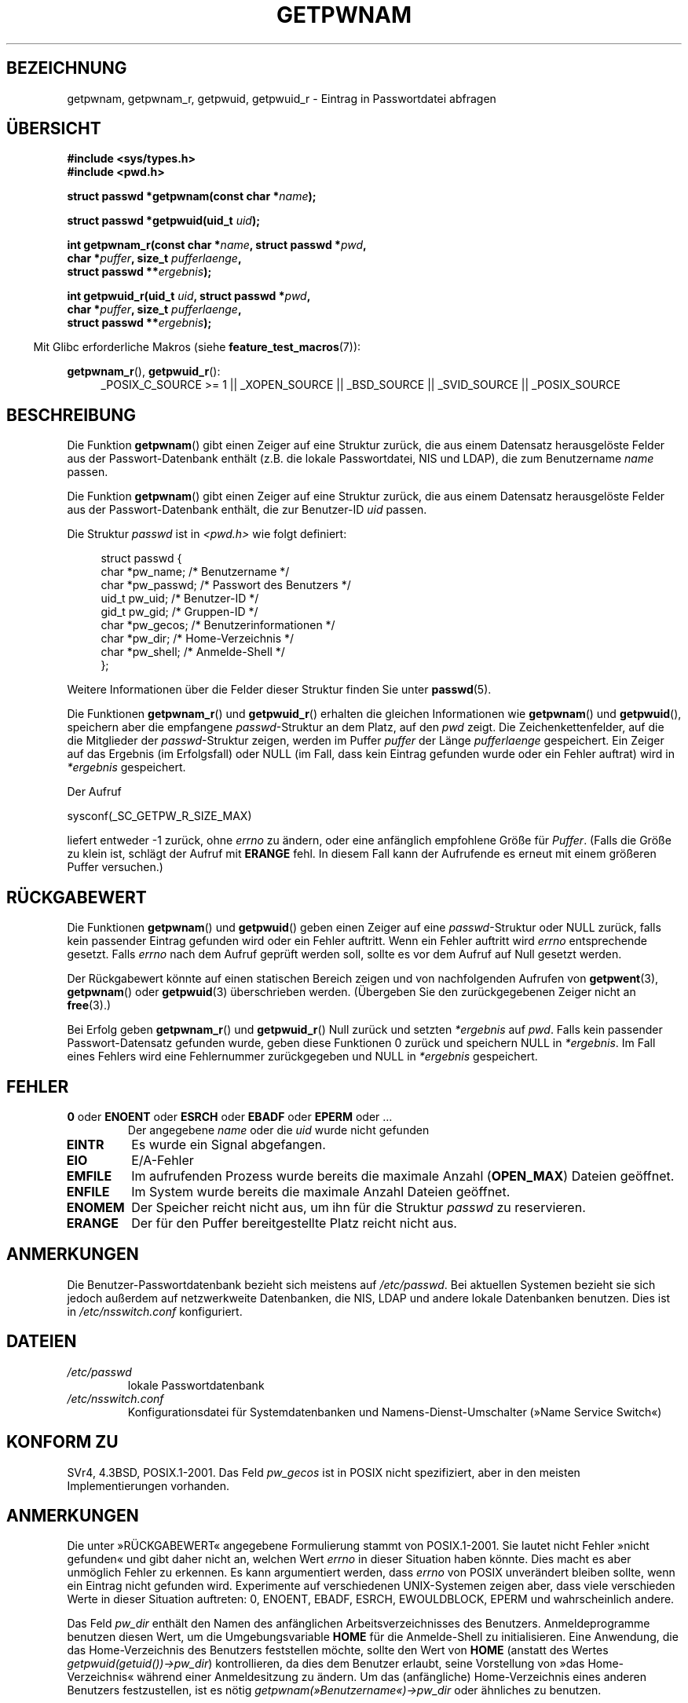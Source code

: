 .\" -*- coding: UTF-8 -*-
.\" Copyright 1993 David Metcalfe (david@prism.demon.co.uk)
.\" and Copyright 2008, Linux Foundation, written by Michael Kerrisk
.\"     <mtk.manpages@gmail.com>
.\"
.\" Permission is granted to make and distribute verbatim copies of this
.\" manual provided the copyright notice and this permission notice are
.\" preserved on all copies.
.\"
.\" Permission is granted to copy and distribute modified versions of this
.\" manual under the conditions for verbatim copying, provided that the
.\" entire resulting derived work is distributed under the terms of a
.\" permission notice identical to this one.
.\"
.\" Since the Linux kernel and libraries are constantly changing, this
.\" manual page may be incorrect or out-of-date.  The author(s) assume no
.\" responsibility for errors or omissions, or for damages resulting from
.\" the use of the information contained herein.  The author(s) may not
.\" have taken the same level of care in the production of this manual,
.\" which is licensed free of charge, as they might when working
.\" professionally.
.\"
.\" Formatted or processed versions of this manual, if unaccompanied by
.\" the source, must acknowledge the copyright and authors of this work.
.\"
.\" References consulted:
.\"     Linux libc source code
.\"     Lewine's "POSIX Programmer's Guide" (O'Reilly & Associates, 1991)
.\"     386BSD man pages
.\"
.\" Modified 1993-07-24 by Rik Faith (faith@cs.unc.edu)
.\" Modified 1996-05-27 by Martin Schulze (joey@linux.de)
.\" Modified 2003-11-15 by aeb
.\" 2008-11-07, mtk, Added an example program for getpwnam_r().
.\"
.\"*******************************************************************
.\"
.\" This file was generated with po4a. Translate the source file.
.\"
.\"*******************************************************************
.TH GETPWNAM 3 "23. April 2012" GNU Linux\-Programmierhandbuch
.SH BEZEICHNUNG
getpwnam, getpwnam_r, getpwuid, getpwuid_r \- Eintrag in Passwortdatei
abfragen
.SH ÜBERSICHT
.nf
\fB#include <sys/types.h>\fP
\fB#include <pwd.h>\fP
.sp
\fBstruct passwd *getpwnam(const char *\fP\fIname\fP\fB);\fP
.sp
\fBstruct passwd *getpwuid(uid_t \fP\fIuid\fP\fB);\fP
.sp
\fBint getpwnam_r(const char *\fP\fIname\fP\fB, struct passwd *\fP\fIpwd\fP\fB,\fP
.br
\fB            char *\fP\fIpuffer\fP\fB, size_t \fP\fIpufferlaenge\fP\fB,\fP
\fB            struct passwd **\fP\fIergebnis\fP\fB);\fP
.sp
\fBint getpwuid_r(uid_t \fP\fIuid\fP\fB, struct passwd *\fP\fIpwd\fP\fB,\fP
.br
\fB            char *\fP\fIpuffer\fP\fB, size_t \fP\fIpufferlaenge\fP\fB,\fP
\fB            struct passwd **\fP\fIergebnis\fP\fB);\fP
.fi
.sp
.in -4n
Mit Glibc erforderliche Makros (siehe \fBfeature_test_macros\fP(7)):
.in
.sp
.ad l
\fBgetpwnam_r\fP(), \fBgetpwuid_r\fP():
.RS 4
_POSIX_C_SOURCE\ >=\ 1 || _XOPEN_SOURCE || _BSD_SOURCE || _SVID_SOURCE
|| _POSIX_SOURCE
.RE
.ad b
.SH BESCHREIBUNG
Die Funktion \fBgetpwnam\fP() gibt einen Zeiger auf eine Struktur zurück, die
aus einem Datensatz herausgelöste Felder aus der Passwort\-Datenbank enthält
(z.B. die lokale Passwortdatei, NIS und LDAP), die zum Benutzername \fIname\fP
passen.
.PP
Die Funktion \fBgetpwnam\fP() gibt einen Zeiger auf eine Struktur zurück, die
aus einem Datensatz herausgelöste Felder aus der Passwort\-Datenbank enthält,
die zur Benutzer\-ID \fIuid\fP passen.
.PP
Die Struktur \fIpasswd\fP ist in \fI<pwd.h>\fP wie folgt definiert:
.sp
.in +4n
.nf
struct passwd {
    char   *pw_name;       /* Benutzername */
    char   *pw_passwd;     /* Passwort des Benutzers */
    uid_t   pw_uid;        /* Benutzer\-ID */
    gid_t   pw_gid;        /* Gruppen\-ID */
    char   *pw_gecos;      /* Benutzerinformationen */
    char   *pw_dir;        /* Home\-Verzeichnis */
    char   *pw_shell;      /* Anmelde\-Shell */
};
.fi
.in
.PP
Weitere Informationen über die Felder dieser Struktur finden Sie unter
\fBpasswd\fP(5).
.PP
Die Funktionen \fBgetpwnam_r\fP() und \fBgetpwuid_r\fP() erhalten die gleichen
Informationen wie \fBgetpwnam\fP()  und \fBgetpwuid\fP(), speichern aber die
empfangene \fIpasswd\fP\-Struktur an dem Platz, auf den \fIpwd\fP zeigt. Die
Zeichenkettenfelder, auf die die Mitglieder der \fIpasswd\fP\-Struktur zeigen,
werden im Puffer \fIpuffer\fP der Länge \fIpufferlaenge\fP gespeichert. Ein Zeiger
auf das Ergebnis (im Erfolgsfall) oder NULL (im Fall, dass kein Eintrag
gefunden wurde oder ein Fehler auftrat) wird in \fI*ergebnis\fP gespeichert.
.PP
Der Aufruf

    sysconf(_SC_GETPW_R_SIZE_MAX)

liefert entweder \-1 zurück, ohne \fIerrno\fP zu ändern, oder eine anfänglich
empfohlene Größe für \fIPuffer\fP. (Falls die Größe zu klein ist, schlägt der
Aufruf mit \fBERANGE\fP fehl. In diesem Fall kann der Aufrufende es erneut mit
einem größeren Puffer versuchen.)
.SH RÜCKGABEWERT
Die Funktionen \fBgetpwnam\fP() und \fBgetpwuid\fP() geben einen Zeiger auf eine
\fIpasswd\fP\-Struktur oder NULL zurück, falls kein passender Eintrag gefunden
wird oder ein Fehler auftritt. Wenn ein Fehler auftritt wird \fIerrno\fP
entsprechende gesetzt. Falls \fIerrno\fP nach dem Aufruf geprüft werden soll,
sollte es vor dem Aufruf auf Null gesetzt werden.
.LP
Der Rückgabewert könnte auf einen statischen Bereich zeigen und von
nachfolgenden Aufrufen von \fBgetpwent\fP(3), \fBgetpwnam\fP() oder \fBgetpwuid\fP(3)
überschrieben werden. (Übergeben Sie den zurückgegebenen Zeiger nicht an
\fBfree\fP(3).)
.LP
Bei Erfolg geben \fBgetpwnam_r\fP() und \fBgetpwuid_r\fP() Null zurück und setzten
\fI*ergebnis\fP auf \fIpwd\fP. Falls kein passender Passwort\-Datensatz gefunden
wurde, geben diese Funktionen 0 zurück und speichern NULL in
\fI*ergebnis\fP. Im Fall eines Fehlers wird eine Fehlernummer zurückgegeben und
NULL in \fI*ergebnis\fP gespeichert.
.SH FEHLER
.TP 
\fB0\fP oder \fBENOENT\fP oder \fBESRCH\fP oder \fBEBADF\fP oder \fBEPERM\fP oder  …
Der angegebene \fIname\fP oder die \fIuid\fP wurde nicht gefunden
.TP 
\fBEINTR\fP
Es wurde ein Signal abgefangen.
.TP 
\fBEIO\fP
E/A\-Fehler
.TP 
\fBEMFILE\fP
Im aufrufenden Prozess wurde bereits die maximale Anzahl (\fBOPEN_MAX\fP)
Dateien geöffnet.
.TP 
\fBENFILE\fP
Im System wurde bereits die maximale Anzahl Dateien geöffnet.
.TP 
\fBENOMEM\fP
.\" not in POSIX
.\" This structure is static, allocated 0 or 1 times.  No memory leak. (libc45)
Der Speicher reicht nicht aus, um ihn für die Struktur \fIpasswd\fP zu
reservieren.
.TP 
\fBERANGE\fP
Der für den Puffer bereitgestellte Platz reicht nicht aus.
.SH ANMERKUNGEN
Die Benutzer\-Passwortdatenbank bezieht sich meistens auf \fI/etc/passwd\fP. Bei
aktuellen Systemen bezieht sie sich jedoch außerdem auf netzwerkweite
Datenbanken, die NIS, LDAP und andere lokale Datenbanken benutzen. Dies ist
in \fI/etc/nsswitch.conf\fP konfiguriert.
.SH DATEIEN
.TP 
\fI/etc/passwd\fP
lokale Passwortdatenbank
.TP 
\fI/etc/nsswitch.conf\fP
Konfigurationsdatei für Systemdatenbanken und Namens\-Dienst\-Umschalter
(»Name Service Switch«)
.SH "KONFORM ZU"
SVr4, 4.3BSD, POSIX.1\-2001. Das Feld \fIpw_gecos\fP ist in POSIX nicht
spezifiziert, aber in den meisten Implementierungen vorhanden.
.SH ANMERKUNGEN
.\" more precisely:
.\" AIX 5.1 - gives ESRCH
.\" OSF1 4.0g - gives EWOULDBLOCK
.\" libc, glibc up to version 2.6, Irix 6.5 - give ENOENT
.\" glibc since version 2.7 - give 0
.\" FreeBSD 4.8, OpenBSD 3.2, NetBSD 1.6 - give EPERM
.\" SunOS 5.8 - gives EBADF
.\" Tru64 5.1b, HP-UX-11i, SunOS 5.7 - give 0
Die unter »RÜCKGABEWERT« angegebene Formulierung stammt von
POSIX.1\-2001. Sie lautet nicht Fehler »nicht gefunden« und gibt daher nicht
an, welchen Wert \fIerrno\fP in dieser Situation haben könnte. Dies macht es
aber unmöglich Fehler zu erkennen. Es kann argumentiert werden, dass
\fIerrno\fP von POSIX unverändert bleiben sollte, wenn ein Eintrag nicht
gefunden wird. Experimente auf verschiedenen UNIX\-Systemen zeigen aber, dass
viele verschieden Werte in dieser Situation auftreten: 0, ENOENT, EBADF,
ESRCH, EWOULDBLOCK, EPERM und wahrscheinlich andere.

Das Feld \fIpw_dir\fP enthält den Namen des anfänglichen Arbeitsverzeichnisses
des Benutzers. Anmeldeprogramme benutzen diesen Wert, um die
Umgebungsvariable \fBHOME\fP für die Anmelde\-Shell zu initialisieren. Eine
Anwendung, die das Home\-Verzeichnis des Benutzers feststellen möchte, sollte
den Wert von \fBHOME\fP (anstatt des Wertes \fIgetpwuid(getuid())\->pw_dir\fP)
kontrollieren, da dies dem Benutzer erlaubt, seine Vorstellung von »das
Home\-Verzeichnis« während einer Anmeldesitzung zu ändern. Um das
(anfängliche) Home\-Verzeichnis eines anderen Benutzers festzustellen, ist es
nötig \fIgetpwnam(»Benutzername«)\->pw_dir\fP oder ähnliches zu benutzen.
.SH BEISPIEL
Das folgende Programm demonstriert den Gebrauch von \fBgetpwnam_r\fP(), um den
volständigen Benutzernamen und die Benutzer\-ID für den als
Befehlszeilenargument angegebenen Benutzernamen herauszufinden.

.nf
#include <pwd.h>
#include <stdio.h>
#include <stdlib.h>
#include <unistd.h>
#include <errno.h>

int
main(int argc, char *argv[])
{
    struct passwd pwd;
    struct passwd *ergebnis;
    char *puffer;
    size_t puffergroesse;
    int s;

    if (argc != 2) {
        fprintf(stderr, "Aufruf: %s Benutzername\en", argv[0]);
        exit(EXIT_FAILURE);
    }

    puffergroesse = sysconf(_SC_GETPW_R_SIZE_MAX);
    if (puffergroesse == \-1)          /* Wert war unklar */
        puffergroesse = 16384;        /* Sollte mehr als genug sein */

    buf = malloc(puffergroesse);
    if (puffer == NULL) {
        perror("malloc");
        exit(EXIT_FAILURE);
    }

    s = getpwnam_r(argv[1], &pwd, puffer, puffergroesse, &ergebnis);
    if (ergebnis == NULL) {
        if (s == 0)
            printf("Nicht gefunden\en");
        else {
            errno = s;
            perror("getpwnam_r");
        }
        exit(EXIT_FAILURE);
    }

    printf("Name: %s; UID: %ld\en", pwd.pw_gecos, (long) pwd.pw_uid);
    exit(EXIT_SUCCESS);
}
.fi
.SH "SIEHE AUCH"
\fBendpwent\fP(3), \fBfgetpwent\fP(3), \fBgetgrnam\fP(3), \fBgetpw\fP(3),
\fBgetpwent\fP(3), \fBgetspnam\fP(3), \fBputpwent\fP(3), \fBsetpwent\fP(3),
\fBnsswitch.conf\fP(5), \fBpasswd\fP(5)
.SH KOLOPHON
Diese Seite ist Teil der Veröffentlichung 3.40 des Projekts
Linux\-\fIman\-pages\fP. Eine Beschreibung des Projekts und Informationen, wie
Fehler gemeldet werden können, finden sich unter
http://www.kernel.org/doc/man\-pages/.

.SH ÜBERSETZUNG
Die deutsche Übersetzung dieser Handbuchseite wurde von
Martin Schulze <joey@infodrom.org>,
Chris Leick <c.leick@vollbio.de>
und
Helge Kreutzmann <debian@helgefjell.de>
erstellt.

Diese Übersetzung ist Freie Dokumentation; lesen Sie die
GNU General Public License Version 3 oder neuer bezüglich der
Copyright-Bedingungen. Es wird KEINE HAFTUNG übernommen.

Wenn Sie Fehler in der Übersetzung dieser Handbuchseite finden,
schicken Sie bitte eine E-Mail an <debian-l10n-german@lists.debian.org>.
